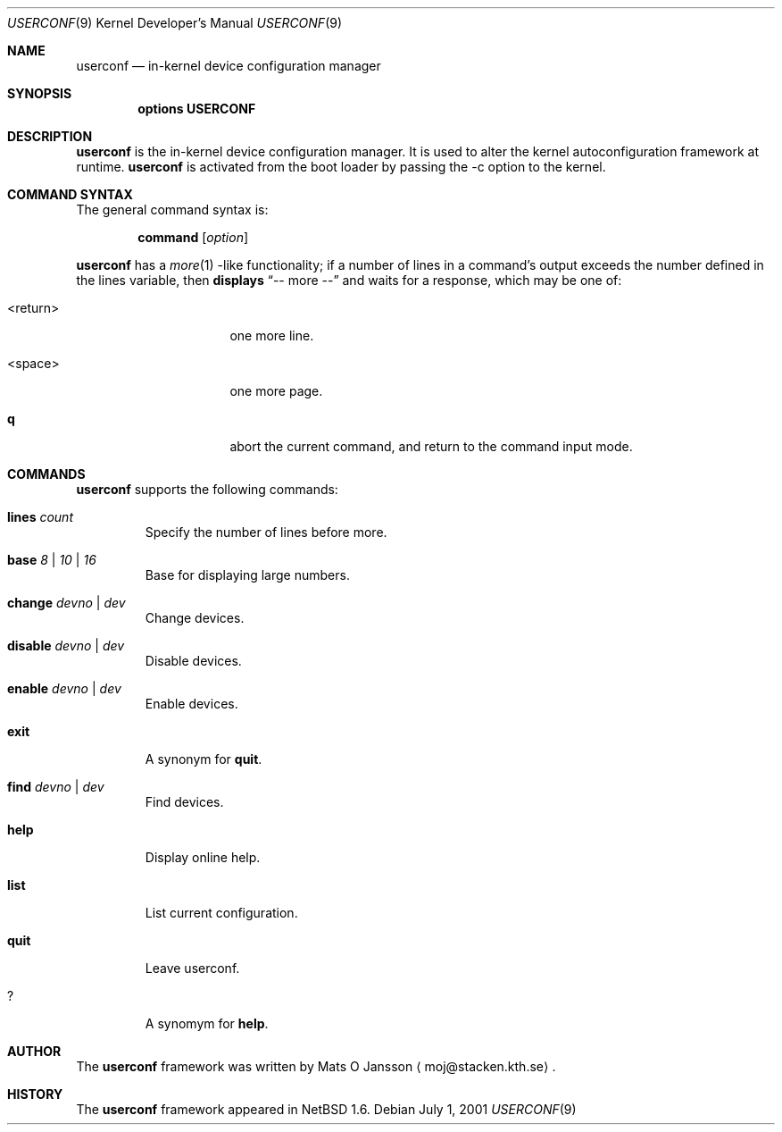 .\"     $NetBSD: userconf.4,v 1.1 2001/07/01 02:56:21 gmcgarry Exp $
.\"
.\" Copyright (c) 2001 The NetBSD Foundation, Inc.
.\" All rights reserved.
.\"
.\" This code is derived from software contributed to The NetBSD Foundation
.\" by Gregory McGarry.
.\"
.\" Redistribution and use in source and binary forms, with or without
.\" modification, are permitted provided that the following conditions
.\" are met:
.\" 1. Redistributions of source code must retain the above copyright
.\"    notice, this list of conditions and the following disclaimer.
.\" 2. Redistributions in binary form must reproduce the above copyright
.\"    notice, this list of conditions and the following disclaimer in the
.\"    documentation and/or other materials provided with the distribution.
.\" 3. All advertising materials mentioning features or use of this software
.\"    must display the following acknowledgement:
.\"        This product includes software developed by the NetBSD
.\"        Foundation, Inc. and its contributors.
.\" 4. Neither the name of The NetBSD Foundation nor the names of its
.\"    contributors may be used to endorse or promote products derived
.\"    from this software without specific prior written permission.
.\"
.\" THIS SOFTWARE IS PROVIDED BY THE NETBSD FOUNDATION, INC. AND CONTRIBUTORS
.\" ``AS IS'' AND ANY EXPRESS OR IMPLIED WARRANTIES, INCLUDING, BUT NOT LIMITED
.\" TO, THE IMPLIED WARRANTIES OF MERCHANTABILITY AND FITNESS FOR A PARTICULAR
.\" PURPOSE ARE DISCLAIMED.  IN NO EVENT SHALL THE FOUNDATION OR CONTRIBUTORS 
.\" BE LIABLE FOR ANY DIRECT, INDIRECT, INCIDENTAL, SPECIAL, EXEMPLARY, OR
.\" CONSEQUENTIAL DAMAGES (INCLUDING, BUT NOT LIMITED TO, PROCUREMENT OF
.\" SUBSTITUTE GOODS OR SERVICES; LOSS OF USE, DATA, OR PROFITS; OR BUSINESS
.\" INTERRUPTION) HOWEVER CAUSED AND ON ANY THEORY OF LIABILITY, WHETHER IN
.\" CONTRACT, STRICT LIABILITY, OR TORT (INCLUDING NEGLIGENCE OR OTHERWISE)
.\" ARISING IN ANY WAY OUT OF THE USE OF THIS SOFTWARE, EVEN IF ADVISED OF THE
.\" POSSIBILITY OF SUCH DAMAGE.
.\"
.Dd July 1, 2001
.Dt USERCONF 9
.Os
.Sh NAME
.Nm userconf
.Nd in-kernel device configuration manager
.Sh SYNOPSIS
.Cd options USERCONF
.Sh DESCRIPTION
.Nm
is the in-kernel device configuration manager.  It is used to alter
the kernel autoconfiguration framework at runtime.
.Nm
is activated from the boot loader by passing the
-c
option to the kernel.
.Sh COMMAND SYNTAX
The general command syntax is:
.Bd -ragged -offset indent
.Ic command Op Ar option
.Ed
.Pp
.Nm
has a
.Xr more 1 -like
functionality; if a number of lines in a command's output exceeds the
number defined in the lines variable, then
.Nm displays
.Dq "-- more --"
and waits for a response, which may be one of:
.Bl -tag -offset indent -width "<return>"
.It <return>
one more line.
.It <space>
one more page.
.It Ic q
abort the current command, and return to the command input mode.
.El
.Pp
.Sh COMMANDS
.Nm
supports the following commands:
.Bl -tag -width 5n
.It Xo
.Ic lines
.Ar count
.Xc
Specify the number of lines before more.
.It Xo
.Ic base
.Ar 8 |
.Ar 10 |
.Ar 16
.Xc
Base for displaying large numbers.
.It Xo
.Ic change
.Ar devno |
.Ar dev
.Xc
Change devices.
.It Xo
.Ic disable
.Ar devno |
.Ar dev
.Xc
Disable devices.
.It Xo
.Ic enable
.Ar devno |
.Ar dev
.Xc
Enable devices.
.It Xo
.Ic exit
.Xc
A synonym for
.Ic quit .
.It Xo
.Ic find
.Ar devno |
.Ar dev
.Xc
Find devices.
.It Xo
.Ic help
.Xc
Display online help.
.It Xo
.Ic list
.Xc
List current configuration.
.It Xo
.Ic quit
.Xc
Leave userconf.
.It Xo
.Ic ?
.Xc
A synomym for
.Ic help .
.El
.Sh AUTHOR
The
.Nm
framework was written by
.An Mats O Jansson
.Aq moj@stacken.kth.se .

.Sh HISTORY
The
.Nm
framework appeared in
.Nx 1.6 .
